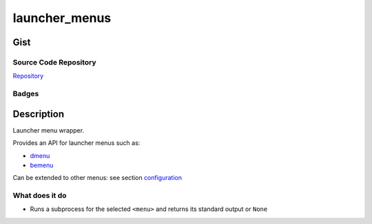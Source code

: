 *************************
launcher_menus
*************************

Gist
==========

Source Code Repository
---------------------------

|source| `Repository <https://github.com/pradyparanape/launcher_menus.git>`__


Badges
---------

|Documentation Status|  |PyPi Version|  |PyPi Format|  |PyPi Pyversion|


Description
==============

Launcher menu wrapper.

Provides an API for launcher menus such as:

-  `dmenu <https://tools.suckless.org/dmenu/>`__
-  `bemenu <https://github.com/Cloudef/bemenu>`__

Can be extended to other menus: see section `configuration <configure.html>`__

What does it do
---------------

-  Runs a subprocess for the selected ``<menu>`` and returns its
   standard output or ``None``

.. |Documentation Status| image:: https://readthedocs.org/projects/launcher_menus/badge/?version=latest
   :target: https://launcher_menus.readthedocs.io/?badge=latest
.. |source| image:: https://github.githubassets.com/favicons/favicon.png
   :target: https://github.com/pradyparanjpe/launcher_menus.git

.. |PyPi Version| image:: https://img.shields.io/pypi/v/launcher_menus
   :target: https://pypi.org/project/launcher_menus/
   :alt: PyPI - version

.. |PyPi Format| image:: https://img.shields.io/pypi/format/launcher_menus
   :target: https://pypi.org/project/launcher_menus/
   :alt: PyPI - format

.. |PyPi Pyversion| image:: https://img.shields.io/pypi/pyversions/launcher_menus
   :target: https://pypi.org/project/launcher_menus/
   :alt: PyPi - pyversion
